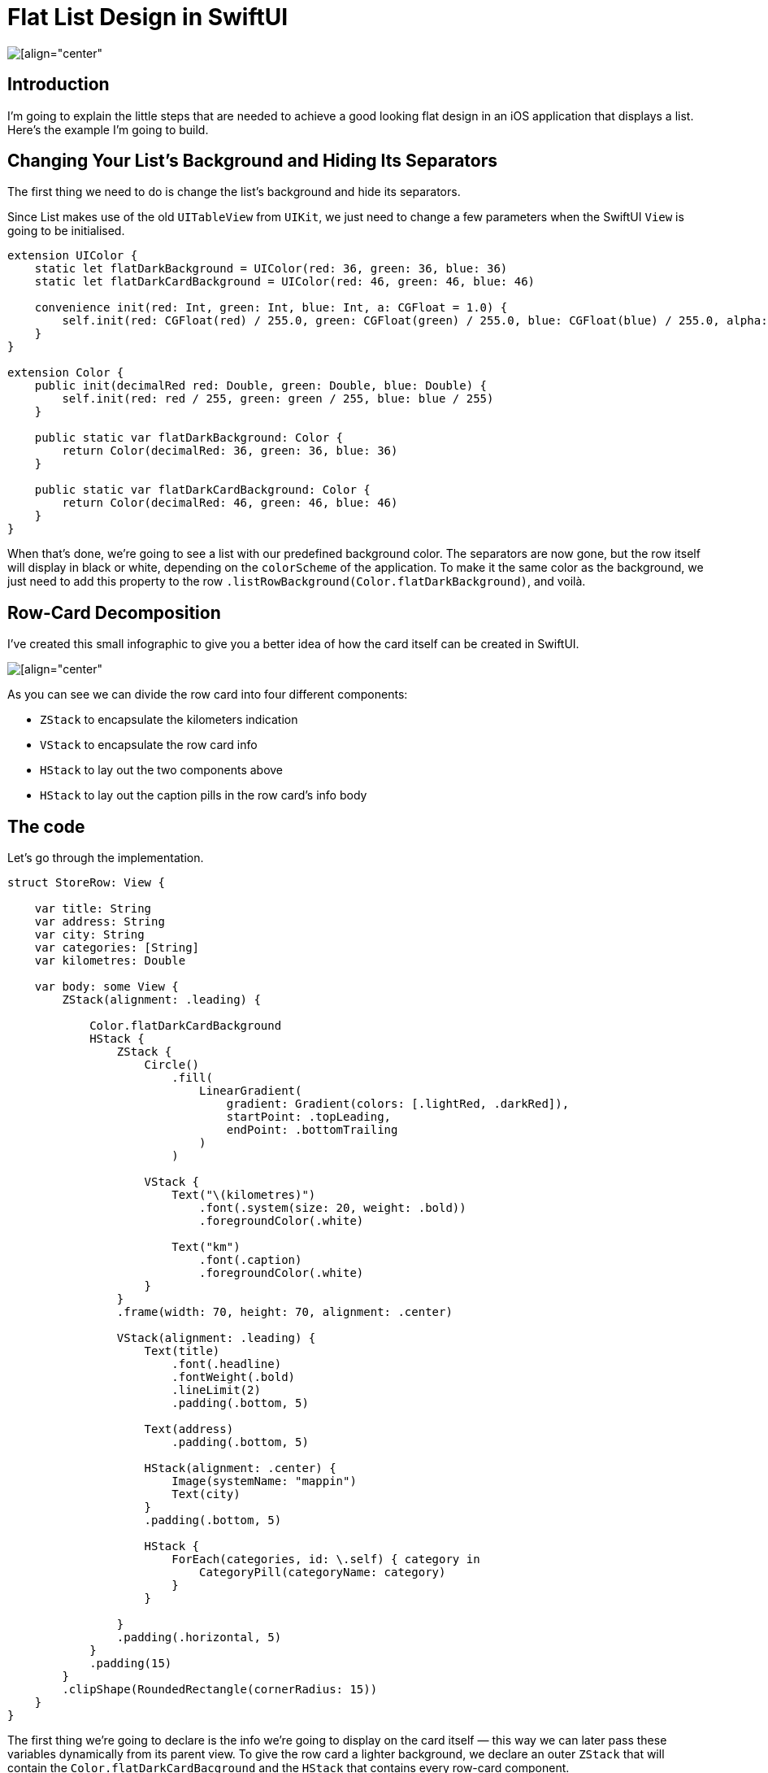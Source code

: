 = Flat List Design in SwiftUI

image::https://miro.medium.com/max/1400/1*v1YvTDvRHNK36evNP_WwNg.png[[align="center"]

== Introduction
I’m going to explain the little steps that are needed to achieve a good looking flat design in an iOS application that displays a list. Here’s the example I’m going to build.

== Changing Your List’s Background and Hiding Its Separators
The first thing we need to do is change the list’s background and hide its separators.

Since List makes use of the old `UITableView` from `UIKit`, we just need to change a few parameters when the SwiftUI `View` is going to be initialised.

```swift
extension UIColor {
    static let flatDarkBackground = UIColor(red: 36, green: 36, blue: 36)
    static let flatDarkCardBackground = UIColor(red: 46, green: 46, blue: 46)
    
    convenience init(red: Int, green: Int, blue: Int, a: CGFloat = 1.0) {
        self.init(red: CGFloat(red) / 255.0, green: CGFloat(green) / 255.0, blue: CGFloat(blue) / 255.0, alpha: a)
    }
}

extension Color {
    public init(decimalRed red: Double, green: Double, blue: Double) {
        self.init(red: red / 255, green: green / 255, blue: blue / 255)
    }
    
    public static var flatDarkBackground: Color {
        return Color(decimalRed: 36, green: 36, blue: 36)
    }
    
    public static var flatDarkCardBackground: Color {
        return Color(decimalRed: 46, green: 46, blue: 46)
    }
}
```

When that’s done, we’re going to see a list with our predefined background color. The separators are now gone, but the row itself will display in black or white, depending on the `colorScheme` of the application. To make it the same color as the background, we just need to add this property to the row `.listRowBackground(Color.flatDarkBackground)`, and voilà.

== Row-Card Decomposition
I’ve created this small infographic to give you a better idea of how the card itself can be created in SwiftUI.

image::https://miro.medium.com/max/1400/1*WRuNfOUh8cK3CzNxQyf--Q.jpeg[[align="center"]

As you can see we can divide the row card into four different components:

- `ZStack` to encapsulate the kilometers indication
- `VStack` to encapsulate the row card info
- `HStack` to lay out the two components above
- `HStack` to lay out the caption pills in the row card’s info body

== The code
Let’s go through the implementation.

```swift
struct StoreRow: View {
    
    var title: String
    var address: String
    var city: String
    var categories: [String]
    var kilometres: Double
    
    var body: some View {
        ZStack(alignment: .leading) {
            
            Color.flatDarkCardBackground
            HStack {
                ZStack {
                    Circle()
                        .fill(
                            LinearGradient(
                                gradient: Gradient(colors: [.lightRed, .darkRed]),
                                startPoint: .topLeading,
                                endPoint: .bottomTrailing
                            )
                        )
                    
                    VStack {
                        Text("\(kilometres)")
                            .font(.system(size: 20, weight: .bold))
                            .foregroundColor(.white)
                        
                        Text("km")
                            .font(.caption)
                            .foregroundColor(.white)
                    }
                }
                .frame(width: 70, height: 70, alignment: .center)
                
                VStack(alignment: .leading) {
                    Text(title)
                        .font(.headline)
                        .fontWeight(.bold)
                        .lineLimit(2)
                        .padding(.bottom, 5)
                    
                    Text(address)
                        .padding(.bottom, 5)
                    
                    HStack(alignment: .center) {
                        Image(systemName: "mappin")
                        Text(city)
                    }
                    .padding(.bottom, 5)
                    
                    HStack {
                        ForEach(categories, id: \.self) { category in
                            CategoryPill(categoryName: category)
                        }
                    }
                    
                }
                .padding(.horizontal, 5)
            }
            .padding(15)
        }
        .clipShape(RoundedRectangle(cornerRadius: 15))
    }
}
```

The first thing we’re going to declare is the info we’re going to display on the card itself — this way we can later pass these variables dynamically from its parent view.
To give the row card a lighter background, we declare an outer `ZStack` that will contain the `Color.flatDarkCardBacground` and the `HStack` that contains every row-card component.

Next, we implement a `ZStack` that’ll generate the red circle with the kilometers indication. This will contain a circle shape filled with a linear gradient to give it a nice touch. On top of that, there’s going to be some simple text with the kilometer info.

Moving onto the row-card body, we embed the info in a VStack. The first two components are simple texts with different font sizes. The third element is an `HStack` used to display the icon image next to the text. The last element is a simple `HStack` that’ll render the green pills with a dynamic ForEach element given an array of strings.

**Note**: It’s always a good practice to separate these components as much as possible to make them easily reusable and flexible.

The `CategoryPill` view looks as simple as this:

```swift
struct CategoryPill: View {
    
    var categoryName: String
    var fontSize: CGFloat = 12.0
    
    var body: some View {
        ZStack {
            Text(categoryName)
                .font(.system(size: fontSize, weight: .regular))
                .lineLimit(2)
                .foregroundColor(.white)
                .padding(5)
                .background(Color.green)
                .cornerRadius(5)
        }
    }
}
```

As you could have imagined, we’re dealing with a simple text element with a background color and a corner radius.

== Final result

image::https://miro.medium.com/max/1400/1*sb3R3bvEAp_9-6AAne5COw.png[[align="center"]

== Conclusion
I hope you enjoyed this tutorial and learned how simple it can be to design great UIs with the help of a declarative language like SwiftUI. We’re all looking forward to seeing how much better it can get with version 2.0, which is coming at WWDC20.

See you in the next article, and thank you for stopping by!